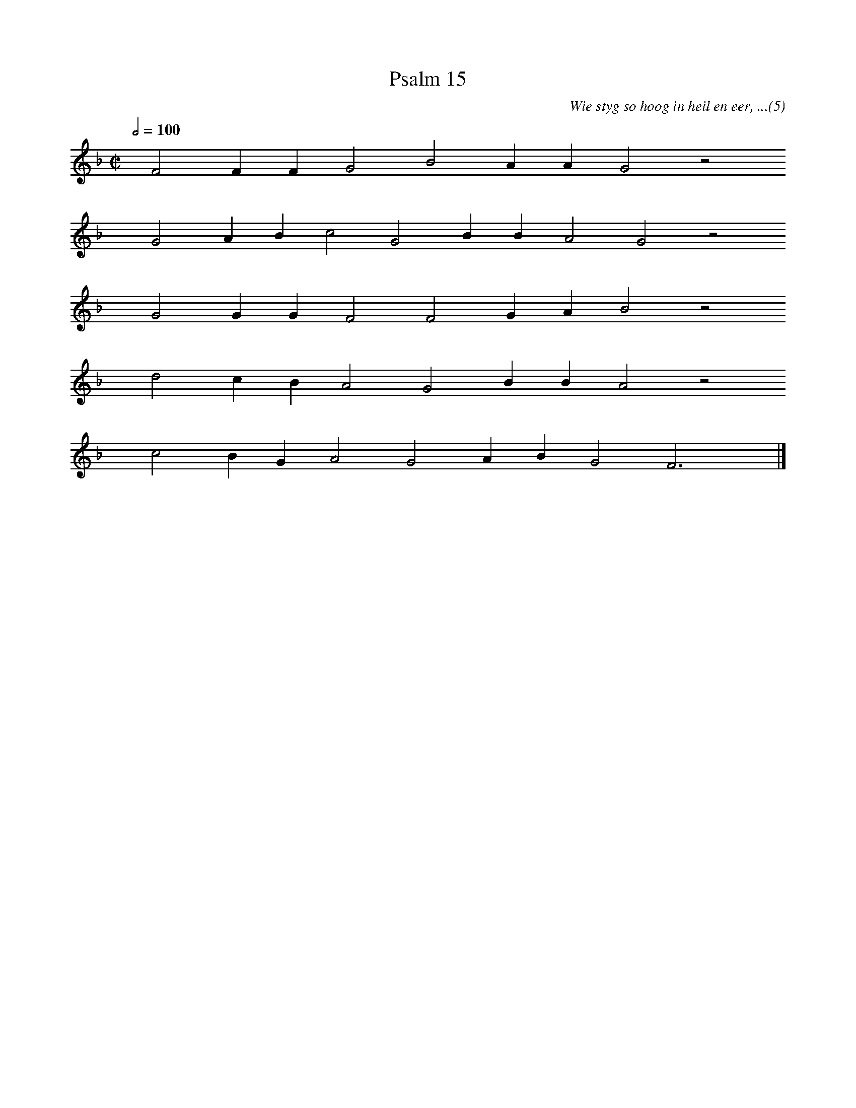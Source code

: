 %%vocalfont Arial 14
X:1
T:Psalm 15
C:Wie styg so hoog in heil en eer, ...(5)
L:1/4
M:C|
K:F
Q:1/2=100
yy F2 F F G2 B2 A A G2 z2
%w:words come here
yyyy G2 A B c2 G2 B B A2 G2 z2
%w:words come here
yyyy G2 G G F2 F2 G A B2 z2
%w:words come here
yyyy d2 c B A2 G2 B B A2 z2
%w:words come here
yyyy c2 B G A2 G2 A B G2 F3 yy |]
%w:words come here
